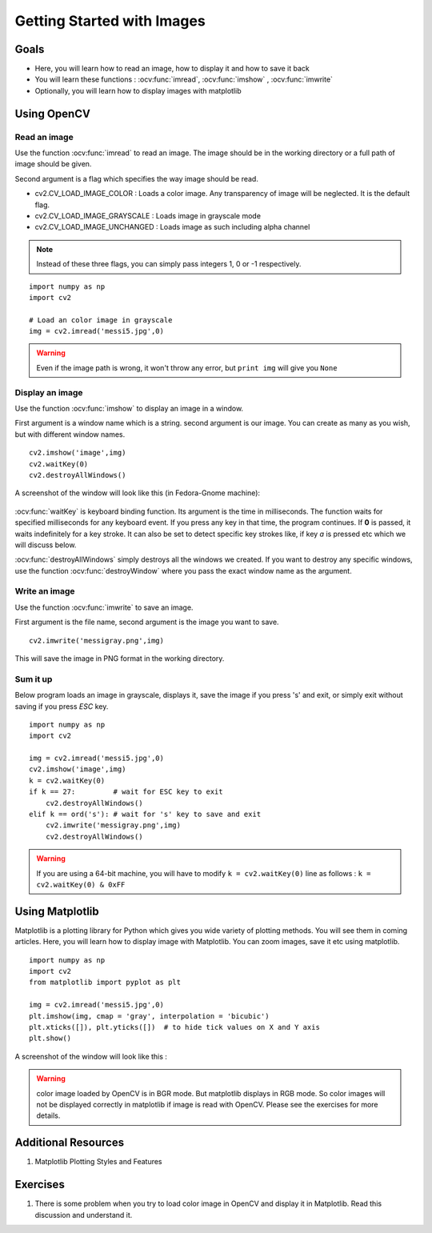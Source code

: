 .. _Display_Image:

Getting Started with Images
*****************************

Goals
======

.. container:: enumeratevisibleitemswithsquare

    * Here, you will learn how to read an image, how to display it and how to save it back
    * You will learn these functions : :ocv:func:`imread`, :ocv:func:`imshow` , :ocv:func:`imwrite`
    * Optionally, you will learn how to display images with matplotlib

Using OpenCV
=============

Read an image
--------------

Use the function :ocv:func:`imread` to read an image. The image should be in the working directory or a full path of image should be given.

Second argument is a flag which specifies the way image should be read.

* cv2.CV_LOAD_IMAGE_COLOR : Loads a color image. Any transparency of image will be neglected. It is the default flag.
* cv2.CV_LOAD_IMAGE_GRAYSCALE : Loads image in grayscale mode
* cv2.CV_LOAD_IMAGE_UNCHANGED : Loads image as such including alpha channel

.. note:: Instead of these three flags, you can simply pass integers 1, 0 or -1 respectively.

.. code below
::
    
    import numpy as np
    import cv2
    
    # Load an color image in grayscale
    img = cv2.imread('messi5.jpg',0)
    
.. warning:: Even if the image path is wrong, it won't throw any error, but ``print img`` will give you ``None``

Display an image
-----------------

Use the function :ocv:func:`imshow` to display an image in a window. 

First argument is a window name which is a string. second argument is our image. You can create as many as you wish, but with different window names.
::
    cv2.imshow('image',img)
    cv2.waitKey(0)
    cv2.destroyAllWindows()

A screenshot of the window will look like this (in Fedora-Gnome machine):

     .. image:: images/opencv_screenshot.jpg
              :alt: Screenshot of Image Window in OpenCV
              :align: center 
   
:ocv:func:`waitKey` is keyboard binding function. Its argument is the time in milliseconds. The function waits for specified milliseconds for any keyboard event. If you press any key in that time, the program continues. If **0** is passed, it waits indefinitely for a key stroke. It can also be set to detect specific key strokes like, if key `a` is pressed etc which we will discuss below.

:ocv:func:`destroyAllWindows` simply destroys all the windows we created. If you want to destroy any specific windows, use the function :ocv:func:`destroyWindow` where you pass the exact window name as the argument.

Write an image
---------------

Use the function :ocv:func:`imwrite` to save an image.

First argument is the file name, second argument is the image you want to save.
::
    cv2.imwrite('messigray.png',img)

This will save the image in PNG format in the working directory. 

Sum it up
---------------

Below program loads an image in grayscale, displays it, save the image if you press 's' and exit, or simply exit without saving if you press `ESC` key.
::
    import numpy as np
    import cv2
    
    img = cv2.imread('messi5.jpg',0)
    cv2.imshow('image',img)
    k = cv2.waitKey(0)
    if k == 27:         # wait for ESC key to exit
        cv2.destroyAllWindows()
    elif k == ord('s'): # wait for 's' key to save and exit
        cv2.imwrite('messigray.png',img)
        cv2.destroyAllWindows()
    
.. warning:: If you are using a 64-bit machine, you will have to modify ``k = cv2.waitKey(0)`` line as follows : ``k = cv2.waitKey(0) & 0xFF``

Using Matplotlib
=================

Matplotlib is a plotting library for Python which gives you wide variety of plotting methods. You will see them in coming articles. Here, you will learn how to display image with Matplotlib. You can zoom images, save it etc using matplotlib.
::
    import numpy as np
    import cv2
    from matplotlib import pyplot as plt
    
    img = cv2.imread('messi5.jpg',0)
    plt.imshow(img, cmap = 'gray', interpolation = 'bicubic')
    plt.xticks([]), plt.yticks([])  # to hide tick values on X and Y axis
    plt.show()
    
A screenshot of the window will look like this :

     .. image:: images/matplotlib_screenshot.jpg
              :alt: Screenshot of Image Window in Matplotlib
              :align: center 
    
.. seealso:: Plenty of plotting options are available in matplotlib. Please refer to maplotlib docs for more details. Some, we will see on the way.

.. warning:: color image loaded by OpenCV is in BGR mode. But matplotlib displays in RGB mode. So color images will not be displayed correctly in matplotlib if image is read with OpenCV. Please see the exercises for more details.

Additional Resources
======================

#. Matplotlib Plotting Styles and Features

Exercises
==========

#. There is some problem when you try to load color image in OpenCV and display it in Matplotlib. Read this discussion and understand it.
